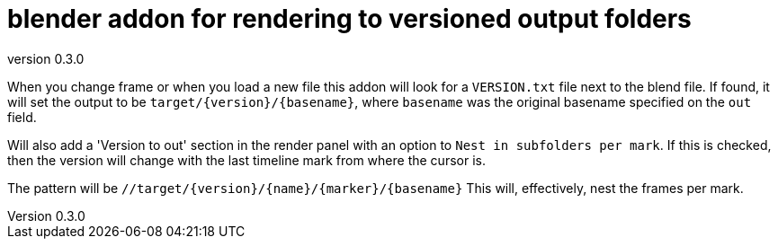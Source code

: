 = blender addon for rendering to versioned output folders
:revnumber: 0.3.0

When you change frame or when you load a new file this addon will look for a `VERSION.txt` file next to the blend file.
If found, it will set the output to be `target/{version}/{basename}`, where `basename` was the original basename specified on the `out` field.

Will also add a 'Version to out' section in the render panel with an option to `Nest in subfolders per mark`.
If this is checked, then the version will change with the last timeline mark from where the cursor is.

The pattern will be `//target/{version}/{name}/{marker}/{basename}`
This will, effectively, nest the frames per mark.
